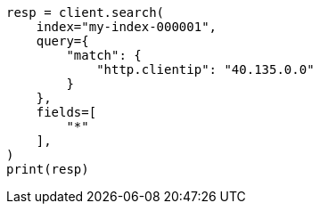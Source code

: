 // This file is autogenerated, DO NOT EDIT
// mapping/runtime.asciidoc:1467

[source, python]
----
resp = client.search(
    index="my-index-000001",
    query={
        "match": {
            "http.clientip": "40.135.0.0"
        }
    },
    fields=[
        "*"
    ],
)
print(resp)
----
